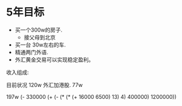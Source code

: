 * 5年目标
  :LOGBOOK:
  :END:
  :PROPERTIES:
  :ORDERED:  t
  :END:
 - 买一个300w的房子.
   - 接父母到北京
 - 买一台 30w左右的车.
 - 精通两门外语.
 - 外汇黄金交易可以实现稳定盈利。

收入组成:

目前状况
120w 外汇加港股.
77w

197w 
(- 330000 (+ (- (* (* (+ 16000  6500) 13) 4) 400000) 1200000))



